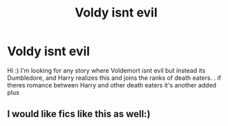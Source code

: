 #+TITLE: Voldy isnt evil

* Voldy isnt evil
:PROPERTIES:
:Author: C_litoris
:Score: 0
:DateUnix: 1600842098.0
:DateShort: 2020-Sep-23
:FlairText: What's That Fic?
:END:
Hi :) I'm looking for any story where Voldemort isnt evil but instead its Dumbledore, and Harry realizes this and joins the ranks of death eaters. . if theres romance between Harry and other death eaters it's another added plus


** I would like fics like this as well:)
:PROPERTIES:
:Author: KnightlyRevival306
:Score: 3
:DateUnix: 1600848678.0
:DateShort: 2020-Sep-23
:END:

